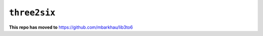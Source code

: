 ``three2six``
=============

**This repo has moved to** `https://github.com/mbarkhau/lib3to6 <https://github.com/mbarkhau/lib3to6>`_


